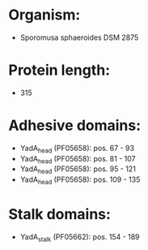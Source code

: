 * Organism:
- Sporomusa sphaeroides DSM 2875
* Protein length:
- 315
* Adhesive domains:
- YadA_head (PF05658): pos. 67 - 93
- YadA_head (PF05658): pos. 81 - 107
- YadA_head (PF05658): pos. 95 - 121
- YadA_head (PF05658): pos. 109 - 135
* Stalk domains:
- YadA_stalk (PF05662): pos. 154 - 189

